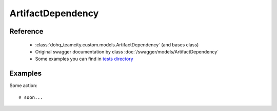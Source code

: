 ############
ArtifactDependency
############

Reference
========

  + :class:`dohq_teamcity.custom.models.ArtifactDependency` (and bases class)
  + Original swagger documentation by class :doc:`/swagger/models/ArtifactDependency`
  + Some examples you can find in `tests directory <https://github.com/devopshq/teamcity/blob/develop/test>`_

Examples
========
Some action::

    # soon...


